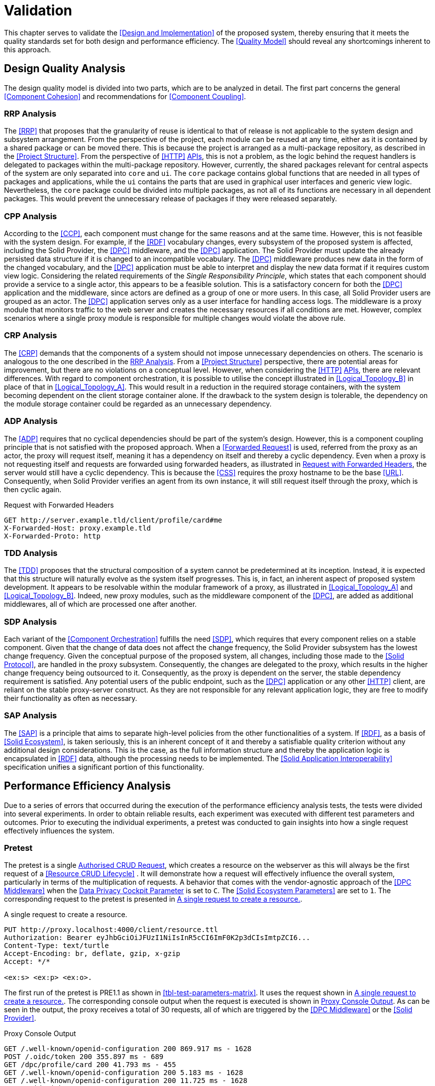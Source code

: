 = Validation

This chapter serves to validate the <<Design and Implementation>> of the proposed system, thereby ensuring that it meets the quality standards set for both design and performance efficiency.
The <<Quality Model>> should reveal any shortcomings inherent to this approach.

== Design Quality Analysis

The design quality model is divided into two parts, which are to be analyzed in detail.
The first part concerns the general <<Component Cohesion>> and recommendations for <<Component Coupling>>.

=== RRP Analysis

The <<RRP>> that proposes that the granularity of reuse is identical to that of release is not applicable to the system design and subsystem arrangement.
From the perspective of the project, each module can be reused at any time, either as it is contained by a shared package or can be moved there.
This is because the project is arranged as a multi-package repository, as described in the <<Project Structure>>.
From the perspective of <<HTTP>> <<API,APIs>>, this is not a problem, as the logic behind the request handlers is delegated to packages within the multi-package repository.
However, currently, the shared packages relevant for central aspects of the system are only separated into `core` and `ui`.
The `core` package contains global functions that are needed in all types of packages and applications, while the `ui` contains the parts that are used in graphical user interfaces and generic view logic.
Nevertheless, the `core` package could be divided into multiple packages, as not all of its functions are necessary in all dependent packages.
This would prevent the unnecessary release of packages if they were released separately.

=== CPP Analysis

According to the <<CCP>>, each component must change for the same reasons and at the same time.
However, this is not feasible with the system design.
For example, if the <<RDF>> vocabulary changes, every subsystem of the proposed system is affected, including the Solid Provider, the <<DPC>> middleware, and the <<DPC>> application.
The Solid Provider must update the already persisted data structure if it is changed to an incompatible vocabulary.
The <<DPC>> middleware produces new data in the form of the changed vocabulary, and the <<DPC>> application must be able to interpret and display the new data format if it requires custom view logic.
Considering the related requirements of the _Single Responsibility Principle_, which states that each component should provide a service to a single actor, this appears to be a feasible solution.
This is a satisfactory concern for both the <<DPC>> application and the middleware, since actors are defined as a group of one or more users.
In this case, all Solid Provider users are grouped as an actor.
The <<DPC>> application serves only as a user interface for handling access logs.
The middleware is a proxy module that monitors traffic to the web server and creates the necessary resources if all conditions are met.
However, complex scenarios where a single proxy module is responsible for multiple changes would violate the above rule.

=== CRP Analysis

The <<CRP>> demands that the components of a system should not impose unnecessary dependencies on others.
The scenario is analogous to the one described in the <<RRP Analysis>>.
From a <<Project Structure>> perspective, there are potential areas for improvement, but there are no violations on a conceptual level.
However, when considering the <<HTTP>> <<API,APIs>>, there are relevant differences.
With regard to component orchestration, it is possible to utilise the concept illustrated in xref:Logical_Topology_B[xrefstyle=short] in place of that in xref:Logical_Topology_A[xrefstyle=short].
This would result in a reduction in the required storage containers, with the system becoming dependent on the client storage container alone.
If the drawback to the system design is tolerable, the dependency on the module storage container could be regarded as an unnecessary dependency.

=== ADP Analysis

The <<ADP>> requires that no cyclical dependencies should be part of the system's design.
However, this is a component coupling principle that is not satisfied with the proposed approach.
When a <<Forwarded Request>> is used, referred from the proxy as an actor, the proxy will request itself, meaning it has a dependency on itself and thereby a cyclic dependency.
Even when a proxy is not requesting itself and requests are forwarded using forwarded headers, as illustrated in xref:lst-request-with-forwarded-headers[xrefstyle=short], the server would still have a cyclic dependency.
This is because the <<CSS>> requires the proxy hostname to be the base <<URL>>.
Consequently, when Solid Provider verifies an agent from its own instance, it will still request itself through the proxy, which is then cyclic again.

.Request with Forwarded Headers
[source,httprequest,id="lst-request-with-forwarded-headers"]
----
GET http://server.example.tld/client/profile/card#me
X-Forwarded-Host: proxy.example.tld
X-Forwarded-Proto: http
----

=== TDD Analysis

The <<TDD>> proposes that the structural composition of a system cannot be predetermined at its inception.
Instead, it is expected that this structure will naturally evolve as the system itself progresses.
This is, in fact, an inherent aspect of proposed system development.
It appears to be resolvable within the modular framework of a proxy, as illustrated in xref:Logical_Topology_A[xrefstyle=short] and xref:Logical_Topology_B[xrefstyle=short].
Indeed, new proxy modules, such as the middleware component of the <<DPC>>, are added as additional middlewares, all of which are processed one after another.

=== SDP Analysis

Each variant of the <<Component Orchestration>> fulfills the need <<SDP>>, which requires that every component relies on a stable component.
Given that the change of data does not affect the change frequency, the Solid Provider subsystem has the lowest change frequency.
Given the conceptual purpose of the proposed system, all changes, including those made to the <<Solid Protocol>>, are handled in the proxy subsystem.
Consequently, the changes are delegated to the proxy, which results in the higher change frequency being outsourced to it.
Consequently, as the proxy is dependent on the server, the stable dependency requirement is satisfied.
Any potential users of the public endpoint, such as the <<DPC>> application or any other <<HTTP>> client, are reliant on the stable proxy-server construct.
As they are not responsible for any relevant application logic, they are free to modify their functionality as often as necessary.

=== SAP Analysis

The <<SAP>> is a principle that aims to separate high-level policies from the other functionalities of a system.
If <<RDF>>, as a basis of <<Solid Ecosystem>>, is taken seriously, this is an inherent concept of it and thereby a satisfiable quality criterion without any additional design considerations.
This is the case, as the full information structure and thereby the application logic is encapsulated in <<RDF>> data, although the processing needs to be implemented.
The <<Solid Application Interoperability>> specification unifies a significant portion of this functionality.

== Performance Efficiency Analysis

Due to a series of errors that occurred during the execution of the performance efficiency analysis tests, the tests were divided into several experiments.
In order to obtain reliable results, each experiment was executed with different test parameters and outcomes.
Prior to executing the individual experiments, a pretest was conducted to gain insights into how a single request effectively influences the system.

=== Pretest

The pretest is a single <<Authorised CRUD Requests,Authorised CRUD Request>>, which creates a resource on the webserver as this will always be the first request of a <<Resource CRUD Lifecycle>> . It will demonstrate how a request will effectively influence the overall system, particularly in terms of the multiplication of requests.
A behavior that comes with the vendor-agnostic approach of the <<DPC Middleware>> when the <<Data Privacy Cockpit Parameters,Data Privacy Cockpit Parameter>> is set to `C`.
The <<Solid Ecosystem Parameters>> are set to `1`.
The corresponding request to the pretest is presented in xref:lst-pretest-request[xrefstyle=short].

.A single request to create a resource.
[source,httprequest,id="lst-pretest-request"]
----
PUT http://proxy.localhost:4000/client/resource.ttl
Authorization: Bearer eyJhbGciOiJFUzI1NiIsInR5cCI6ImF0K2p3dCIsImtpZCI6...
Content-Type: text/turtle
Accept-Encoding: br, deflate, gzip, x-gzip
Accept: */*

<ex:s> <ex:p> <ex:o>.
----

The first run of the pretest is PRE1.1 as shown in xref:tbl-test-parameters-matrix[xrefstyle=short].
It uses the request shown in xref:lst-pretest-request[xrefstyle=short].
The corresponding console output when the request is executed is shown in xref:lst-pretest-console[xrefstyle=short].
As can be seen in the output, the proxy receives a total of 30 requests, all of which are triggered by the <<DPC Middleware>> or the <<Solid Provider>>.

.Proxy Console Output
[source,id="lst-pretest-console"]
----
GET /.well-known/openid-configuration 200 869.917 ms - 1628
POST /.oidc/token 200 355.897 ms - 689
GET /dpc/profile/card 200 41.793 ms - 455
GET /.well-known/openid-configuration 200 5.183 ms - 1628
GET /.well-known/openid-configuration 200 11.725 ms - 1628
GET /.oidc/jwks 200 28.389 ms - 215
HEAD /client/ 200 1308.392 ms - -
GET /dpc/profile/card 200 328.853 ms - 455
GET /dpc/profile/card 200 357.867 ms - 455
GET /dpc/registries 200 423.300 ms - 748
GET /dpc/ns/log 200 445.733 ms - 879
GET /dpc/ns/log.shex 200 194.348 ms - 489
GET /dpc/ns/log.tree 200 34.588 ms - 331
GET /dpc/data/2acf59fe.../AccessLog/ 200 1104.491 ms - 4920
GET /dpc/data/2acf59fe.../AccessLog/2024-06-15 404 193.933 ms - 106
PUT /dpc/data/2acf59fe.../AccessLog/2024-06-15 201 478.769 ms - -
HEAD /client/ 200 1218.440 ms - -
GET /dpc/profile/card 200 259.182 ms - 455
GET /dpc/profile/card 200 444.497 ms - 455
GET /dpc/registries 200 441.340 ms - 748
GET /dpc/ns/log 200 451.397 ms - 879
GET /dpc/ns/log.shex 200 498.059 ms - 489
GET /dpc/ns/log.tree 200 51.325 ms - 331
GET /dpc/data/2acf59fe.../AccessLog/ 200 1066.895 ms - 5140
GET /dpc/data/2acf59fe.../AccessLog/2024-06-15 200 497.765 ms - 444
PATCH /dpc/data/2acf59fe.../AccessLog/2024-06-15 205 1205.967 ms - -
GET /.well-known/openid-configuration 200 10.385 ms - 1628
GET /client/profile/card 200 6839.827 ms - 451
GET /.well-known/openid-configuration 200 14.058 ms - 1628
PUT /client/resource.ttl 201 14371.603 ms - -
----

Follow-up requests (PRE1.2) have significantly fewer total requests.
A total of 12.
It is less because the <<DPC>> agent running in the <<DPC Middleware>> has already established a session, which only needs to be done once.
The same applies to the <<Authorization>> of the requesting agent, which in both cases is the owner of the storage resource.

.Proxy Console Output
[source,id="lst-pretest-console-2"]
----
HEAD /client/ 200 144.839 ms - -
GET /dpc/profile/card 200 128.599 ms - 455
GET /dpc/profile/card 200 300.807 ms - 455
GET /dpc/registries 200 525.531 ms - 748
GET /dpc/ns/log 200 61.741 ms - 879
GET /dpc/ns/log.shex 200 492.467 ms - 489
GET /dpc/ns/log.tree 200 52.425 ms - 331
GET /dpc/data/2acf59fe.../AccessLog/ 200 702.389 ms - 5140
GET /dpc/data/2acf59fe.../AccessLog/2024-06-15 200 435.568 ms - 542
PATCH /dpc/data/2acf59fe.../AccessLog/2024-06-15 205 97.043 ms - -
GET /.well-known/openid-configuration 200 8.759 ms - 1628
PUT /client/resource.ttl 205 4004.135 ms - -
----

=== Experiment 1

The initial experiment was designed to provide an overview of a greater number of tests, with parameters that were not intended to create a critical load on the system.
The objective was to identify potential areas of heavy load and to produce detailed insight based on these initial results.

[horizontal]
Parameters:: All test plans were executed with the variable `i` assigned to each element of the set `{B, N, C}`.
The variables `p`, `q`, and `r` were selected from the set `{1, 10, 30}`.
Total Reports:: 81
Reports:: TP1.1-B-1-1-1, TP1.1-B-1-1-10, TP1.1-B-1-1-30, TP1.1-B-1-10-1, TP1.1-B-1-10-10, TP1.1-B-1-10-30, TP1.1-B-1-30-1, TP1.1-B-1-30-10, TP1.1-B-1-30-30, TP1.1-B-10-1-1, TP1.1-B-10-1-10, TP1.1-B-10-1-30, TP1.1-B-10-10-1, TP1.1-B-10-10-10, TP1.1-B-10-10-30, TP1.1-B-10-30-1, TP1.1-B-10-30-10, TP1.1-B-10-30-30, TP1.1-B-30-1-1, TP1.1-B-30-1-10, TP1.1-B-30-1-30, TP1.1-B-30-10-1, TP1.1-B-30-10-10, TP1.1-B-30-10-30, TP1.1-B-30-30-1, TP1.1-B-30-30-10, TP1.1-B-30-30-30, TP1.1-N-1-1-1, TP1.1-N-1-1-10, TP1.1-N-1-1-30, TP1.1-N-1-10-1, TP1.1-N-1-10-10, TP1.1-N-1-10-30, TP1.1-N-1-30-1, TP1.1-N-1-30-10, TP1.1-N-1-30-30, TP1.1-N-10-1-1, TP1.1-N-10-1-10, TP1.1-N-10-1-30, TP1.1-N-10-10-1, TP1.1-N-10-10-10, TP1.1-N-10-10-30, TP1.1-N-10-30-1, TP1.1-N-10-30-10, TP1.1-N-10-30-30, TP1.1-N-30-1-1, TP1.1-N-30-1-10, TP1.1-N-30-1-30, TP1.1-N-30-10-1, TP1.1-N-30-10-10, TP1.1-N-30-10-30, TP1.1-N-30-30-1, TP1.1-N-30-30-10, TP1.1-N-30-30-30, TP1.1-C-1-1-1, TP1.1-C-1-1-10, TP1.1-C-1-1-30, TP1.1-C-1-10-1, TP1.1-C-1-10-10, TP1.1-C-1-10-30, TP1.1-C-1-30-1, TP1.1-C-1-30-10, TP1.1-C-1-30-30, TP1.1-C-10-1-1, TP1.1-C-10-1-10, TP1.1-C-10-1-30, TP1.1-C-10-10-1, TP1.1-C-10-10-10, TP1.1-C-10-10-30, TP1.1-C-10-30-1, TP1.1-C-10-30-10, TP1.1-C-10-30-30, TP1.1-C-30-1-1, TP1.1-C-30-1-10, TP1.1-C-30-1-30footnote:[https://www.guddii.de/SEACT/TP1.1-C-30-1-30/], TP1.1-C-30-10-1, TP1.1-C-30-10-10, TP1.1-C-30-10-30, TP1.1-C-30-30-1, TP1.1-C-30-30-10, and TP1.1-C-30-30-30footnote:[https://www.guddii.de/SEACT/TP1.1-C-30-30-30/]
Outcome:: The tests were conducted over a period of approximately seven days, including the occurrence of application errors.
On restarting the application, the tests could be continued from that point onwards.
Upon analysis of the state of the application, it was found that the `.meta` resources in the tested storage resources were missing.
These resources, however, are conceptually relevant, as they are flagging a storage resource as such.
This is a crucial step in the <<DPC Middleware>> to continue with any kind of logging.
As the precise time of the resource deletion could not be determined, all tests with `i` in `{N, C}` are considered invalid, as they might not have executed the logging procedure.
This may also explain the occurrence of results that appear unreasonable, such as TP1.1-C-30-30-30, which has a lower average response time (32.20s) than TP1.1-30-1-30 (107.65s), despite the necessity of traversing a greater number of ShapeTrees (`q`).

Further analysis of the performance efficiency has been omitted due to the invalidity of the test reports that were created.

=== Experiment 2

The second experiment was planed with the same intend as the initial experiment, with a smaller scope, that only tackles the edge cases and brings less reports to analyse.
The primary concern however was to get valid results and to overcome the error that has been found in the first experiment.

[horizontal]
Parameters:: All test plans were executed with the variable `i` assigned to each element of the set `{B, N, C}`.
The variables `p`, `q`, and `r` were selected from the set `{1, 30}`.
Total Reports:: 24
Reports:: TP1.2-B-1-1-1,
TP1.2-B-1-1-30, TP1.2-B-1-30-1, TP1.2-B-1-30-30, TP1.2-B-30-1-1, TP1.2-B-30-1-30, TP1.2-B-30-30-1, TP1.2-B-30-30-30, TP1.2-N-1-1-1, TP1.2-N-1-1-30, TP1.2-N-1-30-1, TP1.2-N-1-30-30, TP1.2-N-30-1-1, TP1.2-N-30-1-30, TP1.2-N-30-30-1, TP1.2-N-30-30-30, TP1.2-C-1-1-1, TP1.2-C-1-1-30, TP1.2-C-1-30-1, TP1.2-C-1-30-30, TP1.2-C-30-1-1, TP1.2-C-30-1-30, TP1.2-C-30-30-1, and TP1.2-C-30-30-30
Outcome:: The tests were conducted over a period of approximately three days, including the occurrence of application errors.
It appeared that the application was failing again, resulting in invalid results.
The reason for this failure was the same as the error that occurred in <<Experiment 1>>.

Further analysis of the performance efficiency has been omitted due to the invalidity of the test reports that were created.

=== Experiment 3

The erroneous behavior observed in <<Experiment 1>> was not accidental, as verified in <<Experiment 2>>.
Consequently, the third experiment was conducted under the assumption that an error would occur at some point, resulting in the loss of relevant data.
To further investigate this error, individual tests were run to examine the specific edge cases that led to these critical errors.

[horizontal]
Parameters:: All test plans were executed with the variable `i` fixed at `C`, which represents the most exhaustive <<DPC>> configuration.
The variables `p`, `q`, and `r` were selected individually from the set `{1, 10, 30}`.
Total Reports:: 7
Reports:: TP1.3-1-1-30,
TP1.3-1-1-10, TP1.3-30-30-10, TP1.3-30-10-10, TP1.3-10-10-10, TP1.3-10-1-10, and TP1.3-1-10-10
Outcome:: The only tests that completed without error were TP1.3-1-1-10. All other tests resulted in one of three erroneous situations.
TP1.3-1-1-30, TP1.3-10-1-10, and TP1.3-1-10-10 had errors, as demonstrated in xref:lst-err-perf-1[xrefstyle=short].
The second error, as demonstrated in xref:lst-err-perf-2[xrefstyle=short], was thrown in TP1.3-30-30-10, TP1.3-30-10-10, and TP1.3-10-10-10.
In each of the aforementioned test reports, the server returns an error message indicating that a header has already been sent.
This error is occasionally observed, in the proxy console.

A detailed analysis reveals three errors that occur internally while processing requests.
The most significant differences relate to the storage number (`p`) and the number of ShapeTrees (`q`).
However, a strict behavior could not be determined.
It appears that test plans executed with lower values for `p` and/or `q` than those used in other tests within this experiment result in an error message indicating that a file for the locking system of the <<Solid Provider>> is requested that does not exist.
This error resulted in the immediate termination of the process (exit code 1).
This is a unique function of the <<CSS>> as described in <<Third-Party Software>>.
The corresponding error message is shown in Listing 1.

.Server Console Error
[source,id="lst-err-perf-1"]
----
Process is halting due to an uncaughtException with error ENOENT: no such file or directory, stat '/SEACT/apps/server/data/storage/.internal/locks/00169a735ca3f756b7e8d18151283856'
/SEACT/node_modules/.pnpm/@solid+community-server@7.0.4/node_modules/@solid/community-server/dist/util/locking/FileSystemResourceLocker.js:152
            throw err;
            ^
@seact/server:start:
[Error: ENOENT: no such file or directory, stat '/SEACT/apps/server/data/storage/.internal/locks/00169a735ca3f756b7e8d18151283856'] {
  errno: -2,
  code: 'ECOMPROMISED',
  syscall: 'stat',
  path: '/SEACT/apps/server/data/storage/.internal/locks/00169a735ca3f756b7e8d18151283856'
}

Node.js v22.1.0
ELIFECYCLE Command failed with exit code 1.
----

Tests conducted with `p` and/or `q` values that were higher than those of other tests resulted in a fetch exception when attempting to locate storage resources.
This aligns with the results observed in <<Experiment 1>> and <<Experiment 2, 2>>.
An example of this error is shown in xref:lst-err-perf-2[xrefstyle=short].
The error did not result in the immediate termination of the process.

.Proxy Console Error
[source,id="lst-err-perf-2"]
----
TypeError: fetch failed
    at node:internal/deps/undici/undici:12502:13
    at async findStorage (/SEACT/packages/core/dist/index.js:617:29)
    at async findDataRegistrationsInClaimContainer (/SEACT/packages/core/dist/index.js:726:19)
    at async createLog (/SEACT/apps/proxy/dist/index.js:303:47)
----

The third error, which occurred during the processing of the requests, was a "header has already been sent" error.
In such a case, the `responseInterceptor`, which is employed in the context of <<Forwarded Request, Forwarded Requests>>, attempts to modify the response object before returning it to the original requester.
The error did not result in the immediate termination of the process.

=== Experiment 4

This experiment aimed to tackle the locking issue found in <<Experiment 3>>.
As previously stated in the <<Test Environment>> section, for testing purposes, the lifetime of locks has been increased to 172800 seconds, in order to be capable of handling long-running requests.
In order to verify that this is not a miss configuration, the configuration has been reset to its default for this experiment.

[horizontal]
Parameters:: The test plan was executed with the variable `i` fixed at `C`, which represents the most exhaustive configuration of the <<DPC>>.
The variables `p`, `q`, and `r` were fixed at a relatively high value of `10`, in comparison to previous experiments.
Total Reports:: 1
Reports:: TP1.4-10-10-10
Outcome:: The test terminated almost instantaneously, thus confirming the necessity for longer lock lifetimes.

=== Experiment 5

The initial test scenarios were designed with considerably elevated numeric test parameters.
Upon consideration of the assumptions presented in <<Experiment 3>>, it becomes evident that a solution to the deletion of the `.meta` resource, as outlined in <<Experiment 1>>, is necessary.
The most trivial solution for that is to create the required files with a user with more privileges.
As the files are persisted as files, these files are replaced by the same files created with a `sudo` user.
This effectively prohibits the application, which is executed with current user privileges only, from deleting the resource.

[horizontal]
Parameters:: The test plan was executed with the variable `i` fixed at `C`, which represents the most exhaustive configuration of the <<DPC>>.
The variables `p`, `q`, and `r` were fixed at a relatively high value of `10`, in comparison to previous experiments.
Total Reports:: 1
Reports:: TP1.5-10-10-10
Outcome:: The test plan could not be executed, due to a critical internal server error, as shown in xref:lst-err-perf-3[xrefstyle=short].

The error message displayed in xref:lst-err-perf-3[xrefstyle=short] indicates that the Solid Provider lacks the necessary permissions to access the relevant resources.
The intention was to prevent the deletion of this resource.
However, the actual result was that the server process lacked sufficient privileges for read-only purposes.

.Server Network Error
[source,json,id="lst-err-perf-3"]
----
{
  "name": "InternalServerError",
  "message": "Received unexpected non-HttpError: EACCES: permission denied, open '/SEACT/apps/server/data/storage/client10/.meta'",
  "statusCode": 500,
  "errorCode": "H500",
  "details": {}
}
----

=== Experiment 6

As an alternative to <<Experiment 4>> and <<Experiment 5>>, the objective of this experiment was to address the third issue identified in <<Experiment 3>>.
This was achieved by deactivating the `selfHandleResponse` and `responseInterceptor` properties in the proxy.
By doing so, all post-processing of requests from the proxy to the server was handled by the proxy library.
This should prevent any manipulation of the response object, as the response has already been sent.

[horizontal]
Parameters:: The test plan was executed with the variable `i` fixed at `C`, which represents the most exhaustive configuration of the <<DPC>>.
The variables `p`, `q`, and `r` were fixed at a relatively high value of `10`, in comparison to previous experiments.
Total Reports:: 1
Reports:: TP1.6-10-10-10
Outcome:: The tests were conducted for approximately four hours before being terminated.
The process ended with the error message `Error: socket hang up`, accompanied by the error code `ECONNRESET`.
This may be indicative of any premature connection termination event, as documented in the Node.js <<HTTP>>footnote:[https://nodejs.org/api/http.html] module documentation.

=== Experiment 7

The straightforward solutions proposed in <<Experiment 4, Experiments 4>>, <<Experiment 5, 5>>, and <<Experiment 6, 6>> did not result in any improvement in the errors identified in <<Experiment 3>>.
Consequently, patchesfootnote:[{github-server-url}/{github-repository}/tree/{github-ref-name}/patches] to the applications have been implemented in order to address the aforementioned errors.
The errors that have been identified thus far suggest that the proxy module is unable to handle the volume of requests it receives without causing errors.
In particular, the issue of writing to the same file appears to be problematic, potentially leading to the locking issue.
The <<DPC Middleware>> is configured to write logs on a daily basis, which means that a single file will be written in every request.
This modification was implemented in this experiment with the intention of ensuring that a new log is written per request.
Furthermore, the <<Create Dynamic Namespace>> process has been replaced with static paths, as this could also be handled in a bootstrapping step, which might lead to unnecessary requests.
At last, the version of the Node.js <<Test Environment>> has been reduced to 20.14.0, the current <<LTS>> version.
This was done as it is the preferred version of the oidc-providerfootnote:[https://github.com/panva/node-oidc-provider], a <<CSS>> inherent modulefootnote:[https://github.com/CommunitySolidServer/CommunitySolidServer/blob/v7.0.4/package.json#L125].

[horizontal]
Parameters:: The test plan was executed with the variable `i` fixed at `C`, which represents the most exhaustive configuration of the <<DPC>>.
The variables `p`, `q`, and `r` have been set to `10`, one after another, in order to identify the first breaking test.
Total Reports:: 3
Reports:: TP1.7-10-1-1, TP1.7-10-10-1, and TP1.7-10-10-10
Outcome:: While the tests TP1.7-10-1-1 and TP1.7-10-10-1 were successfully completed, TP1.7-10-10-10 was unsuccessful.
This leads to the conclusion that the greatest impact is derived from the number of threads executed in parallel.

=== Experiment 8

In <<Experiment 8>>, the limitations of the `r` value, which represents the number of threads, are examined based on the assumptions of <<Experiment 7>>.
These assumptions posit that concurrency represents a significant challenge for the proposed approach.
The value was incremented until the first error occurred, with the step width set to 1, starting at 1. This process was repeated until an erroneous test run was observed.
In order to extend the runtime, the loop count, as part of the <<Apache JMeter Parameters>>, has been set to 1.
Furthermore, the modifications to the application introduced in <<Experiment 7>> have also been applied in this experiment.

[horizontal]
Parameters:: The test plan was executed with the variable `i` fixed at `C`, which represents the most exhaustive configuration of the <<DPC>>.
The variables `p` and `q` were fixed at a value of `10`.
The `r` value was incremented until the first error occurred.
Total Reports:: 8
Reports:: TP1.8-C-10-10-1, TP1.8-C-10-10-2, TP1.8-C-10-10-3, TP1.8-C-10-10-4, TP1.8-C-10-10-5, TP1.8-C-10-10-6, TP1.8-C-10-10-7, and TP1.8-C-10-10-8
Outcome:: The first test run that was prematurely terminated was the test with an `r` value of `8`.
It is noteworthy that the test with an `r` value of `7` was successful, despite 46.43% of its requests failing.

=== Experiment 9

The objective of this experiment was to determine whether the observed behavior in <<Experiment 8>> would also manifest with a loop count of `10`.
In this experiment, the number of threads was limited to `7`.
Furthermore, the modifications to the application introduced in <<Experiment 7>> have also been applied in this experiment.

[horizontal]
Parameters:: The test plan was executed with the variable `i` fixed at `C`, which represents the most exhaustive configuration of the <<DPC>>.
The variables `p` and `q` were fixed at a value of `10`.
The `r` value was incremented until the first error occurred.
Total Reports:: 3
Reports:: TP1.9-C-10-10-1, TP1.9-C-10-10-2, and TP1.9-C-10-10-3
Outcome:: The first failure occurred with `3` threads, resulting in the remaining selection of threads being `2`.

=== Experiment 10

The 10th and final experiment was intended to run in a larger context, to receive comparable results within the limits discovered in previous experiments.
Furthermore, the modifications to the application introduced in <<Experiment 7>> have also been applied in this experiment.

[horizontal]
Parameters:: All test plans were executed with the variable `i` assigned to each element of the set `{B, N, C}`.
The variables `p` and `q` were selected from the set `{1, 10}`.
The `r` variable selected from the set `{1, 2}`.
Total Reports:: 24
Reports:: TP1.10-B-1-1-1, TP1.10-B-1-1-2, TP1.10-B-1-10-1, TP1.10-B-1-10-2, TP1.10-B-10-1-1, TP1.10-B-10-1-2, TP1.10-B-10-10-1footnote:[https://www.guddii.de/SEACT/TP1.10-B-10-10-1/], TP1.10-B-10-10-2footnote:[https://www.guddii.de/SEACT/TP1.10-B-10-10-2/], TP1.10-N-1-1-1, TP1.10-N-1-1-2, TP1.10-N-1-10-1, TP1.10-N-1-10-2, TP1.10-N-10-1-1, TP1.10-N-10-1-2, TP1.10-N-10-10-1, TP1.10-N-10-10-2, TP1.10-C-1-1-1, TP1.10-C-1-1-2, TP1.10-C-1-10-1, TP1.10-C-1-10-2, TP1.10-C-10-1-1, TP1.10-C-10-1-2, TP1.10-C-10-10-1footnote:[https://www.guddii.de/SEACT/TP1.10-C-10-10-1/], and TP1.10-C-10-10-2footnote:[https://www.guddii.de/SEACT/TP1.10-C-10-10-2/]
Outcome:: Tests with a `p` or `q` value of `1` were invalid, as the `.meta` resource was deleted again.
The same behavior occurred with `i` values set to `N`.
Regardless of the number of repetitions, the outcome remained unchanged.

xref:tbl-test-run-summary-errors[xrefstyle=short], xref:tbl-test-run-response-times-average[xrefstyle=short], and xref:tbl-test-run-throughput[xrefstyle=short] summarize of the test runs for TP1.10-`i`-10-10-`r`, with `i` in `{B, C}` and `r` in `{1, 2}`.
They provide an overview of how the system behaves at different loads and configurations.
The first column of the tables refers to the test plan that was carried out, followed by the `i` value of this test.
The next column contains the corresponding `p`, `q`, and `r` values.
Table headers that appear below these variables indicate the configuration of these variables.

The Test Run Error Summary is presented in xref:tbl-test-run-summary-errors[xrefstyle=short].
Its shows the percent of failed requests, returning a network status codefootnote:[https://developer.mozilla.org/en-US/docs/Web/HTTP/Status] greater or equals `400`.
Other requests are considered successful, in a network status code range `100`-`399`.

It can be observed that the complexity of the test run is directly proportional to the number of failed requests, even with a limited number of results.
When the <<Data Privacy Cockpit Parameters>> are set to `C`, the failed requests are on average 2.92% higher than when the proxy module is bypassed `B`.
Furthermore, the erroneous requests also increase when the number of threads (`r`) is increased.
It is noteworthy that the number of errors also increases in bypassed cases, despite the original request not triggering any subprocesses.

.Test Run Error Summary in Percent
[cols="1,2,2",id="tbl-test-run-summary-errors"]
|===
^.^h| TP1.10
2+^.^h| `i`

^.^h| `p`-`q`-`r`
>.^h| B
>.^h| C

^.^h| 10-10-1
>.^| 0.00 %
>.^| 2.50 %

^.^h| 10-10-2
>.^| 0.83 %
>.^| 4.17 %
|===

xref:tbl-test-run-response-times-average[xrefstyle=short] presents the averaged response time in seconds, rounded to two decimals.
The standard deviation of B is 0,31681 s, the standard deviation of C is 5,560185 s.

The values presented are consistent with the results presented in xref:tbl-test-run-summary-errors[xrefstyle=short].
A higher complexity results in a higher average reaction time.
The values of the `B` column are still below 1 second, which is the maximum limit that can cause a delay in the user's cognitive process.
The `C` column, on the other hand, dramatically increases the amount of time a potential user can focus on a process.
Based on the observations of citenp:[nielsen_usability_1993], the value is limited to 10 seconds, which is exceeded by about 4 times even with the lowest possible `r` value of 1. With this value set to 2, it is exceeded by about 5 times the recommended limit.

.Test Run Average Response Times in Seconds
[cols="1,2,2",id="tbl-test-run-response-times-average"]
|===
^.^h| TP1.10
2+^.^h| `i`

^.^h| `p`-`q`-`r`
>.^h| B
>.^h| C

^.^h| 10-10-1
>.^|  0.04 s
>.^| 41.21 s

^.^h| 10-10-2
>.^|  0.67 s
>.^| 52.33 s
|===

The overall performance of the proposed system is quantified by the throughput measurements presented in xref:tbl-test-run-throughput[xrefstyle=short].
The values listed are in transactions per second.
The standard deviation of B is 12,87 Transactions/s, the standard deviation of C is 0,005 Transactions/s.

As observed in the measurements shown in xref:tbl-test-run-summary-errors[xrefstyle=short] and xref:tbl-test-run-response-times-average[xrefstyle=short], the throughput drops significantly when the complexity of the system and the amount of threads increases.
In considering the aspects identified by <<IBM>> as influencing throughput, namely processing overhead in the software, the degree of parallelism supported by the software, and the types of transactions processed, it appears that these factors may be plausible causes of the issues that have been found.

((26,41-0,01)+(0,20-0,02))/2 = 13.29

.Test Run Throughput in Transactions per Second
[cols="1,2,2",id="tbl-test-run-throughput"]
|===
^.^h| TP1.10
2+^.^h| `i`

^.^h| `p`-`q`-`r`
>.^h| B
>.^h| C

^.^h| 10-10-1
>.^| 26.41 Transactions/s
>.^|  0.01 Transactions/s

^.^h| 10-10-2
>.^| 0.20 Transactions/s
>.^| 0.02 Transactions/s
|===


